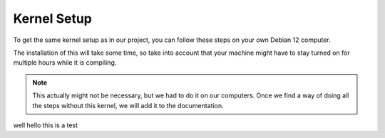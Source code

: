 Kernel Setup
===================================

To get the same kernel setup as in our project, you can follow these steps on your own Debian 12 computer.

The installation of this will take some time, so take into account that your machine might have to stay turned on for multiple hours while it is compiling.

.. note::
    This actually might not be necessary, but we had to do it on our computers. Once we find a way of doing all the steps without this kernel, we will add it to the documentation.


.. codeblock:: [shell-session]
    su - 

well hello this is a test



